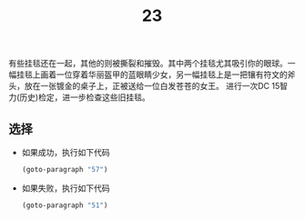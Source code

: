 #+TITLE: 23
有些挂毯还在一起，其他的则被撕裂和摧毁。其中两个挂毯尤其吸引你的眼球。一幅挂毯上画着一位穿着华丽盔甲的蓝眼睛少女，另一幅挂毯上是一把镶有符文的斧头，放在一张镀金的桌子上，正被送给一位白发苍苍的女王。
进行一次DC 15智力(历史)检定，进一步检查这些旧挂毯。

** 选择
- 如果成功，执行如下代码
  #+begin_src emacs-lisp :results none
    (goto-paragraph "57")
  #+end_src

- 如果失败，执行如下代码
  #+begin_src emacs-lisp :results none
    (goto-paragraph "51")
  #+end_src
